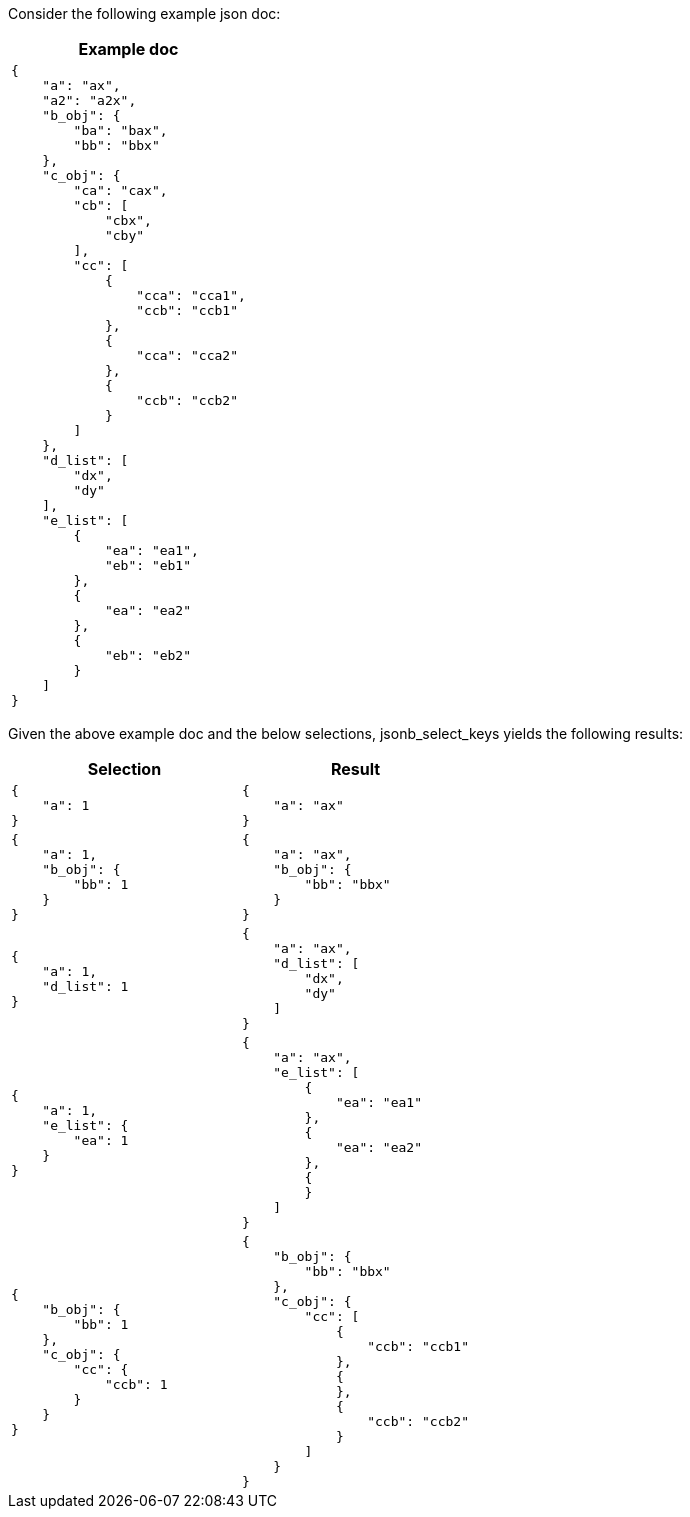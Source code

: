////
Generated file, manual edits will be overwritten
////

Consider the following example json doc:

[%header,cols="a"]
|===
|Example doc

|
[source,json]
----
{
    "a": "ax",
    "a2": "a2x",
    "b_obj": {
        "ba": "bax",
        "bb": "bbx"
    },
    "c_obj": {
        "ca": "cax",
        "cb": [
            "cbx",
            "cby"
        ],
        "cc": [
            {
                "cca": "cca1",
                "ccb": "ccb1"
            },
            {
                "cca": "cca2"
            },
            {
                "ccb": "ccb2"
            }
        ]
    },
    "d_list": [
        "dx",
        "dy"
    ],
    "e_list": [
        {
            "ea": "ea1",
            "eb": "eb1"
        },
        {
            "ea": "ea2"
        },
        {
            "eb": "eb2"
        }
    ]
}
----


|===

Given the above example doc and the below selections, jsonb_select_keys yields the following results:

[%header,cols="a,a"]
|===
|Selection|Result

|
[source,json]
----
{
    "a": 1
}
----
|
[source,json]
----
{
    "a": "ax"
}
----

|
[source,json]
----

{
    "a": 1,
    "b_obj": {
        "bb": 1
    }
}
----
|
[source,json]
----
{
    "a": "ax",
    "b_obj": {
        "bb": "bbx"
    }
}
----

|
[source,json]
----

{
    "a": 1,
    "d_list": 1
}
----
|
[source,json]
----
{
    "a": "ax",
    "d_list": [
        "dx",
        "dy"
    ]
}
----

|
[source,json]
----

{
    "a": 1,
    "e_list": {
        "ea": 1
    }
}
----
|
[source,json]
----
{
    "a": "ax",
    "e_list": [
        {
            "ea": "ea1"
        },
        {
            "ea": "ea2"
        },
        {
        }
    ]
}
----

|
[source,json]
----

{
    "b_obj": {
        "bb": 1
    },
    "c_obj": {
        "cc": {
            "ccb": 1
        }
    }
}
----
|
[source,json]
----
{
    "b_obj": {
        "bb": "bbx"
    },
    "c_obj": {
        "cc": [
            {
                "ccb": "ccb1"
            },
            {
            },
            {
                "ccb": "ccb2"
            }
        ]
    }
}
----


|===
